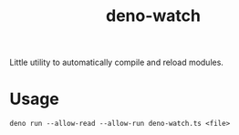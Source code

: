 #+TITLE: deno-watch

Little utility to automatically compile and reload modules.

* Usage

	~deno run --allow-read --allow-run deno-watch.ts <file>~
